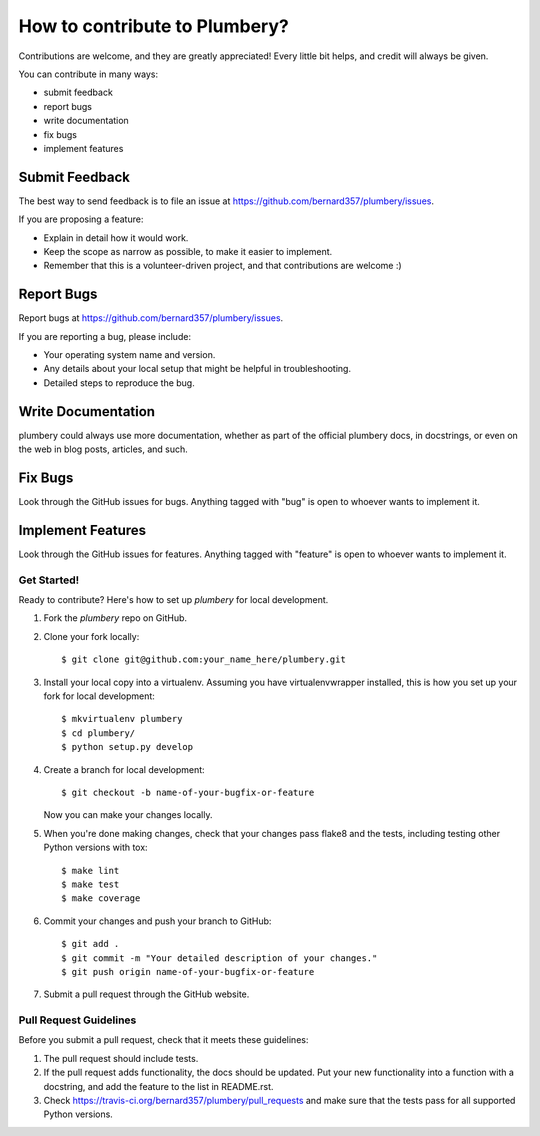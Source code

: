 ====================================
How to contribute to Plumbery?
====================================

Contributions are welcome, and they are greatly appreciated! Every
little bit helps, and credit will always be given.

You can contribute in many ways:

* submit feedback
* report bugs
* write documentation
* fix bugs
* implement features

Submit Feedback
~~~~~~~~~~~~~~~

The best way to send feedback is to file an issue at https://github.com/bernard357/plumbery/issues.

If you are proposing a feature:

* Explain in detail how it would work.
* Keep the scope as narrow as possible, to make it easier to implement.
* Remember that this is a volunteer-driven project, and that contributions
  are welcome :)

Report Bugs
~~~~~~~~~~~

Report bugs at https://github.com/bernard357/plumbery/issues.

If you are reporting a bug, please include:

* Your operating system name and version.
* Any details about your local setup that might be helpful in troubleshooting.
* Detailed steps to reproduce the bug.

Write Documentation
~~~~~~~~~~~~~~~~~~~

plumbery could always use more documentation, whether as part of the
official plumbery docs, in docstrings, or even on the web in blog posts,
articles, and such.

Fix Bugs
~~~~~~~~

Look through the GitHub issues for bugs. Anything tagged with "bug"
is open to whoever wants to implement it.

Implement Features
~~~~~~~~~~~~~~~~~~

Look through the GitHub issues for features. Anything tagged with "feature"
is open to whoever wants to implement it.

Get Started!
------------

Ready to contribute? Here's how to set up `plumbery` for local development.

1. Fork the `plumbery` repo on GitHub.
2. Clone your fork locally::

    $ git clone git@github.com:your_name_here/plumbery.git

3. Install your local copy into a virtualenv. Assuming you have virtualenvwrapper installed, this is how you set up your fork for local development::

    $ mkvirtualenv plumbery
    $ cd plumbery/
    $ python setup.py develop

4. Create a branch for local development::

    $ git checkout -b name-of-your-bugfix-or-feature

   Now you can make your changes locally.

5. When you're done making changes, check that your changes pass flake8 and the tests, including testing other Python versions with tox::

    $ make lint
    $ make test
    $ make coverage

6. Commit your changes and push your branch to GitHub::

    $ git add .
    $ git commit -m "Your detailed description of your changes."
    $ git push origin name-of-your-bugfix-or-feature

7. Submit a pull request through the GitHub website.

Pull Request Guidelines
-----------------------

Before you submit a pull request, check that it meets these guidelines:

1. The pull request should include tests.
2. If the pull request adds functionality, the docs should be updated. Put
   your new functionality into a function with a docstring, and add the
   feature to the list in README.rst.
3. Check https://travis-ci.org/bernard357/plumbery/pull_requests
   and make sure that the tests pass for all supported Python versions.

